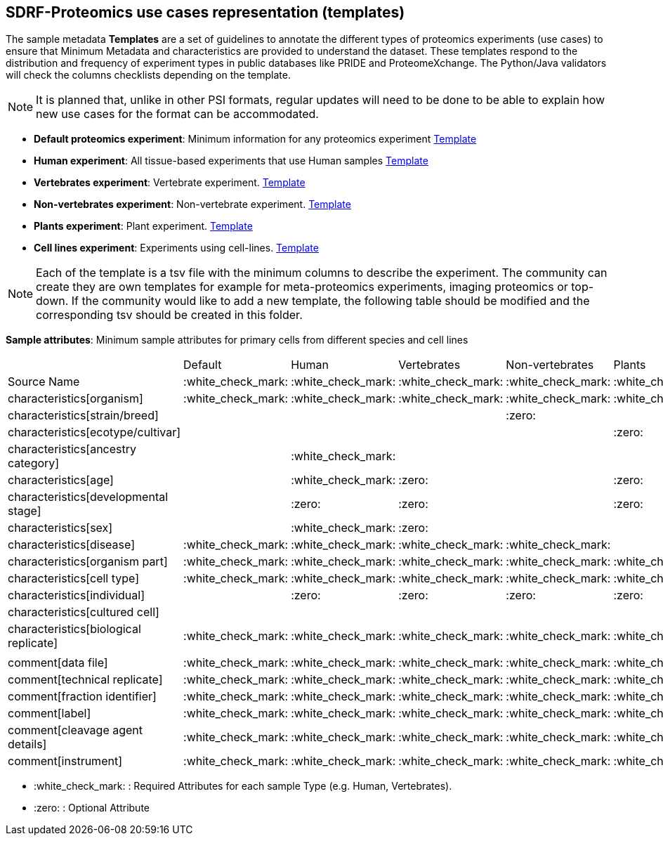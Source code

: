 [[use-cases]]
== SDRF-Proteomics use cases representation (templates)

The sample metadata **Templates** are a set of guidelines to annotate the different types of proteomics experiments (use cases) to ensure that Minimum Metadata and characteristics are provided to understand the dataset. These templates respond to the distribution and frequency of experiment types in public databases like PRIDE and ProteomeXchange. The Python/Java validators will check the columns checklists depending on the template.

NOTE: It is planned that, unlike in other PSI formats, regular updates will need to be done to be able to explain how new use cases for the format can be accommodated.

- **Default proteomics experiment**: Minimum information for any proteomics experiment https://github.com/bigbio/proteomics-metadata-standard/blob/master/templates/sdrf-default.tsv[Template]
- **Human experiment**: All tissue-based experiments that use Human samples https://github.com/bigbio/proteomics-metadata-standard/blob/master/templates/sdrf-human.tsv[Template]
- **Vertebrates experiment**: Vertebrate experiment. https://github.com/bigbio/proteomics-metadata-standard/blob/master/templates/sdrf-vertebrates.tsv[Template]
- **Non-vertebrates experiment**: Non-vertebrate experiment. https://github.com/bigbio/proteomics-metadata-standard/blob/master/templates/sdrf-nonvertebrates.tsv[Template]
- **Plants experiment**: Plant experiment. https://github.com/bigbio/proteomics-metadata-standard/blob/master/templates/sdrf-plants.tsv[Template]
- **Cell lines experiment**: Experiments using cell-lines. https://github.com/bigbio/proteomics-metadata-standard/blob/master/templates/sdrf-cell-line.tsv[Template]

NOTE: Each of the template is a tsv file with the minimum columns to describe the experiment. The community can create they are own templates for example for meta-proteomics experiments, imaging proteomics or top-down. If the community would like to add a new template, the following table should be modified and the corresponding tsv should be created in this folder.

*Sample attributes*: Minimum sample attributes for primary cells from different species and cell lines

|===
|                                       | Default            |Human              | Vertebrates       | Non-vertebrates   | Plants            | Cell lines
|Source Name                            | :white_check_mark: |:white_check_mark: |:white_check_mark: |:white_check_mark: |:white_check_mark: |:white_check_mark:
|characteristics[organism]              | :white_check_mark: |:white_check_mark: |:white_check_mark: |:white_check_mark: |:white_check_mark: |:white_check_mark:
|characteristics[strain/breed]          |                    |                   |                   |:zero:             |                   |:zero:
|characteristics[ecotype/cultivar]      |                    |                   |                   |                   |:zero:             |
|characteristics[ancestry category]     |                    |:white_check_mark: |                   |                   |                   |
|characteristics[age]                   |                    |:white_check_mark: |:zero:             |                   |:zero:             |
|characteristics[developmental stage]   |                    |:zero:             |:zero:             |                   |:zero:             |
|characteristics[sex]                   |                    |:white_check_mark: |:zero:             |                   |                   |
|characteristics[disease]               | :white_check_mark: |:white_check_mark: |:white_check_mark: |:white_check_mark: |                   |:white_check_mark:
|characteristics[organism part]         | :white_check_mark: |:white_check_mark: |:white_check_mark: |:white_check_mark: |:white_check_mark: |:white_check_mark:
|characteristics[cell type]             | :white_check_mark: |:white_check_mark: |:white_check_mark: |:white_check_mark: |:white_check_mark: |:white_check_mark:
|characteristics[individual]            |                    |:zero:             |:zero:             |:zero:             |:zero:             |:zero:
|characteristics[cultured cell]         |                    |                   |                   |                   |                   |:white_check_mark:
|characteristics[biological replicate]  |:white_check_mark:  |:white_check_mark: |:white_check_mark: |:white_check_mark: |:white_check_mark: |:white_check_mark:
|                                       |                    |                   |                   |                   |                   |
|comment[data file]                     | :white_check_mark: |:white_check_mark: |:white_check_mark: |:white_check_mark: |:white_check_mark: |:white_check_mark:
|comment[technical replicate]           | :white_check_mark: |:white_check_mark: |:white_check_mark: |:white_check_mark: |:white_check_mark: |:white_check_mark:
|comment[fraction identifier]           | :white_check_mark: |:white_check_mark: |:white_check_mark: |:white_check_mark: |:white_check_mark: |:white_check_mark:
|comment[label]                         | :white_check_mark: |:white_check_mark: |:white_check_mark: |:white_check_mark: |:white_check_mark: |:white_check_mark:
|comment[cleavage agent details]        | :white_check_mark: |:white_check_mark: |:white_check_mark: |:white_check_mark: |:white_check_mark: |:white_check_mark:
|comment[instrument]                    | :white_check_mark: |:white_check_mark: |:white_check_mark: |:white_check_mark: |:white_check_mark: |:white_check_mark:

|===

* :white_check_mark: : Required Attributes for each sample Type (e.g. Human, Vertebrates).
* :zero: : Optional Attribute
